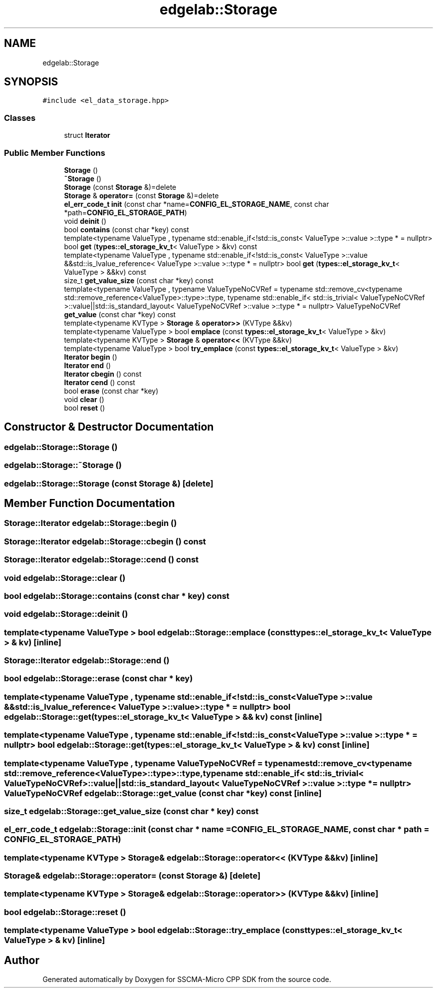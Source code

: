 .TH "edgelab::Storage" 3 "Sun Sep 17 2023" "Version v2023.09.15" "SSCMA-Micro CPP SDK" \" -*- nroff -*-
.ad l
.nh
.SH NAME
edgelab::Storage
.SH SYNOPSIS
.br
.PP
.PP
\fC#include <el_data_storage\&.hpp>\fP
.SS "Classes"

.in +1c
.ti -1c
.RI "struct \fBIterator\fP"
.br
.in -1c
.SS "Public Member Functions"

.in +1c
.ti -1c
.RI "\fBStorage\fP ()"
.br
.ti -1c
.RI "\fB~Storage\fP ()"
.br
.ti -1c
.RI "\fBStorage\fP (const \fBStorage\fP &)=delete"
.br
.ti -1c
.RI "\fBStorage\fP & \fBoperator=\fP (const \fBStorage\fP &)=delete"
.br
.ti -1c
.RI "\fBel_err_code_t\fP \fBinit\fP (const char *name=\fBCONFIG_EL_STORAGE_NAME\fP, const char *path=\fBCONFIG_EL_STORAGE_PATH\fP)"
.br
.ti -1c
.RI "void \fBdeinit\fP ()"
.br
.ti -1c
.RI "bool \fBcontains\fP (const char *key) const"
.br
.ti -1c
.RI "template<typename ValueType , typename std::enable_if<!std::is_const< ValueType >::value >::type *  = nullptr> bool \fBget\fP (\fBtypes::el_storage_kv_t\fP< ValueType > &kv) const"
.br
.ti -1c
.RI "template<typename ValueType , typename std::enable_if<!std::is_const< ValueType >::value &&std::is_lvalue_reference< ValueType >::value >::type *  = nullptr> bool \fBget\fP (\fBtypes::el_storage_kv_t\fP< ValueType > &&kv) const"
.br
.ti -1c
.RI "size_t \fBget_value_size\fP (const char *key) const"
.br
.ti -1c
.RI "template<typename ValueType , typename ValueTypeNoCVRef  = typename std::remove_cv<typename std::remove_reference<ValueType>::type>::type, typename std::enable_if< std::is_trivial< ValueTypeNoCVRef >::value||std::is_standard_layout< ValueTypeNoCVRef >::value >::type *  = nullptr> ValueTypeNoCVRef \fBget_value\fP (const char *key) const"
.br
.ti -1c
.RI "template<typename KVType > \fBStorage\fP & \fBoperator>>\fP (KVType &&kv)"
.br
.ti -1c
.RI "template<typename ValueType > bool \fBemplace\fP (const \fBtypes::el_storage_kv_t\fP< ValueType > &kv)"
.br
.ti -1c
.RI "template<typename KVType > \fBStorage\fP & \fBoperator<<\fP (KVType &&kv)"
.br
.ti -1c
.RI "template<typename ValueType > bool \fBtry_emplace\fP (const \fBtypes::el_storage_kv_t\fP< ValueType > &kv)"
.br
.ti -1c
.RI "\fBIterator\fP \fBbegin\fP ()"
.br
.ti -1c
.RI "\fBIterator\fP \fBend\fP ()"
.br
.ti -1c
.RI "\fBIterator\fP \fBcbegin\fP () const"
.br
.ti -1c
.RI "\fBIterator\fP \fBcend\fP () const"
.br
.ti -1c
.RI "bool \fBerase\fP (const char *key)"
.br
.ti -1c
.RI "void \fBclear\fP ()"
.br
.ti -1c
.RI "bool \fBreset\fP ()"
.br
.in -1c
.SH "Constructor & Destructor Documentation"
.PP 
.SS "edgelab::Storage::Storage ()"

.SS "edgelab::Storage::~Storage ()"

.SS "edgelab::Storage::Storage (const \fBStorage\fP &)\fC [delete]\fP"

.SH "Member Function Documentation"
.PP 
.SS "\fBStorage::Iterator\fP edgelab::Storage::begin ()"

.SS "\fBStorage::Iterator\fP edgelab::Storage::cbegin () const"

.SS "\fBStorage::Iterator\fP edgelab::Storage::cend () const"

.SS "void edgelab::Storage::clear ()"

.SS "bool edgelab::Storage::contains (const char * key) const"

.SS "void edgelab::Storage::deinit ()"

.SS "template<typename ValueType > bool edgelab::Storage::emplace (const \fBtypes::el_storage_kv_t\fP< ValueType > & kv)\fC [inline]\fP"

.SS "\fBStorage::Iterator\fP edgelab::Storage::end ()"

.SS "bool edgelab::Storage::erase (const char * key)"

.SS "template<typename ValueType , typename std::enable_if<!std::is_const< ValueType >::value &&std::is_lvalue_reference< ValueType >::value >::type *  = nullptr> bool edgelab::Storage::get (\fBtypes::el_storage_kv_t\fP< ValueType > && kv) const\fC [inline]\fP"

.SS "template<typename ValueType , typename std::enable_if<!std::is_const< ValueType >::value >::type *  = nullptr> bool edgelab::Storage::get (\fBtypes::el_storage_kv_t\fP< ValueType > & kv) const\fC [inline]\fP"

.SS "template<typename ValueType , typename ValueTypeNoCVRef  = typename std::remove_cv<typename std::remove_reference<ValueType>::type>::type, typename std::enable_if< std::is_trivial< ValueTypeNoCVRef >::value||std::is_standard_layout< ValueTypeNoCVRef >::value >::type *  = nullptr> ValueTypeNoCVRef edgelab::Storage::get_value (const char * key) const\fC [inline]\fP"

.SS "size_t edgelab::Storage::get_value_size (const char * key) const"

.SS "\fBel_err_code_t\fP edgelab::Storage::init (const char * name = \fC\fBCONFIG_EL_STORAGE_NAME\fP\fP, const char * path = \fC\fBCONFIG_EL_STORAGE_PATH\fP\fP)"

.SS "template<typename KVType > \fBStorage\fP& edgelab::Storage::operator<< (KVType && kv)\fC [inline]\fP"

.SS "\fBStorage\fP& edgelab::Storage::operator= (const \fBStorage\fP &)\fC [delete]\fP"

.SS "template<typename KVType > \fBStorage\fP& edgelab::Storage::operator>> (KVType && kv)\fC [inline]\fP"

.SS "bool edgelab::Storage::reset ()"

.SS "template<typename ValueType > bool edgelab::Storage::try_emplace (const \fBtypes::el_storage_kv_t\fP< ValueType > & kv)\fC [inline]\fP"


.SH "Author"
.PP 
Generated automatically by Doxygen for SSCMA-Micro CPP SDK from the source code\&.
